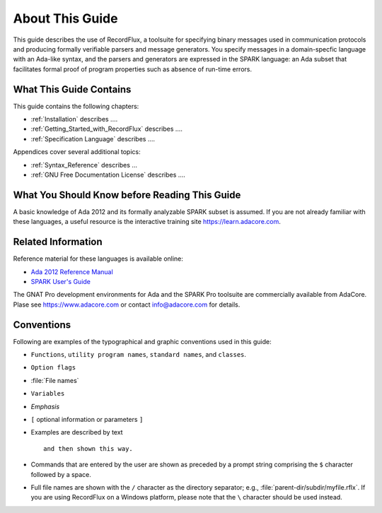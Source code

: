 .. _About_This_Guide:

About This Guide
~~~~~~~~~~~~~~~~

This guide describes the use of RecordFlux,
a toolsuite for specifying binary messages used in
communication protocols and producing formally verifiable
parsers and message generators. You specify messages in a
domain-specfic language with an Ada-like syntax, and the
parsers and generators are expressed in the SPARK language:
an Ada subset that facilitates formal proof of program
properties such as absence of run-time errors. 


What This Guide Contains
========================

This guide contains the following chapters:

* :ref:`Installation` describes ....
* :ref:`Getting_Started_with_RecordFlux` describes ....
* :ref:`Specification Language` describes ....


Appendices cover several additional topics:

* :ref:`Syntax_Reference` describes ...
* :ref:`GNU Free Documentation License` describes ....



What You Should Know before Reading This Guide
==============================================

.. index:: Ada 2012 Language Reference Manual

A basic knowledge of Ada 2012 and its formally analyzable
SPARK subset is assumed.
If you are not already familiar with these languages,
a useful resource is
the interactive training site https://learn.adacore.com\ .


Related Information
===================


Reference material for these languages is available online:

* `Ada 2012 Reference Manual <http://www.ada-auth.org/standards/ada12.html>`_

* `SPARK User's Guide <https://docs.adacore.com/spark2014-docs/html/ug/>`_

The GNAT Pro development environments for Ada and the SPARK Pro toolsuite
are commercially available from AdaCore.
Plase see https://www.adacore.com or contact info@adacore.com for details.


Conventions
===========
.. index:: Conventions, typographical

.. index:: Typographical conventions

Following are examples of the typographical and graphic conventions used
in this guide:

* ``Functions``, ``utility program names``, ``standard names``,
  and ``classes``.

* ``Option flags``

* :file:`File names`

* ``Variables``

* *Emphasis*

* ``[`` optional information or parameters ``]``

* Examples are described by text

  ::

    and then shown this way.

* Commands that are entered by the user are shown as preceded by a prompt string
  comprising the ``$`` character followed by a space.

* Full file names are shown with the ``/`` character
  as the directory separator; e.g., :file:`parent-dir/subdir/myfile.rflx`.
  If you are using RecordFlux on a Windows platform, please note that
  the ``\`` character should be used instead.
